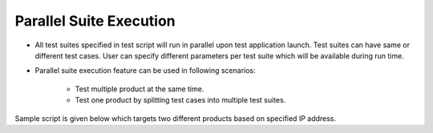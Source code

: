 Parallel Suite Execution
************************

* All test suites specified in test script will run in parallel upon test application launch. Test suites can have same or different test cases. User can specify different  parameters per test suite which will be available during run time. 
* Parallel suite execution feature can be used in following scenarios:

	*  Test multiple product at the same time.
	*  Test one product by splitting test cases into multiple test suites.

Sample script is given below which targets two different products based on specified IP address.  

.. code-block:: xml
	:linenos:
	:emphasize-lines: 12, 30
	:caption: Sample test script

	<?xml version="1.0" encoding="UTF-8" standalone="no"?>
	<configuration version="1">

	  <suite loopcount="1" name="TestSuite1">
	    <tests>
	      <test name="com.featureXYZ.TestCase_1"/>
	      <test name="com.featureXYZ.TestCase_2"/>
	    </tests>
	    <parameters>
	      <parameter name="SerialNumber">ABC_0123</parameter>
	      <parameter name="DownloadPath">/usr/temp/download</parameter>
	      <parameter name="Product_IP">192.168.1.100</parameter>
	    </parameters>
	    <testcasegroups>
	      <group name="*"/>
	    </testcasegroups>
	    <testunitgroups>
	      <group name="*"/>
	    </testunitgroups>
	  </suite>

	  <suite loopcount="1" name="TestSuite2">
	    <tests>
	      <test name="com.featureXYZ.TestCase_1"/>
	      <test name="com.featureXYZ.TestCase_2"/>
	    </tests>
	    <parameters>
	      <parameter name="SerialNumber">ABC_0567</parameter>
	      <parameter name="DownloadPath">/usr/temp/download</parameter>
	      <parameter name="Product_IP">192.168.1.101</parameter>
	    </parameters>
	    <testcasegroups>
	      <group name="*"/>
	    </testcasegroups>
	    <testunitgroups>
	      <group name="*"/>
	    </testunitgroups>
	  </suite>

	</configuration>

..